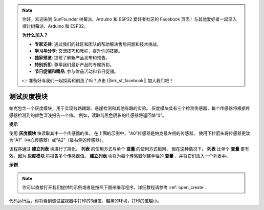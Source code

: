 .. note::

    你好，欢迎来到 SunFounder 树莓派、Arduino 和 ESP32 爱好者社区的 Facebook 页面！与其他爱好者一起深入探讨树莓派、Arduino 和 ESP32。

    **为什么加入？**

    - **专家支持**: 通过我们的社区和团队的帮助解决售后问题和技术挑战。
    - **学习与分享**: 交流技巧和教程，提升你的技能。
    - **独家预览**: 提前了解新产品发布和预告。
    - **特别折扣**: 尊享我们最新产品的专属折扣。
    - **节日促销和赠品**: 参与赠品活动和节日促销。

    👉 准备好与我们一起探索和创造了吗？点击 [|link_sf_facebook|] 加入我们吧！

测试灰度模块
==============================

帕克包含一个灰度模块，用于实现线路跟踪、悬崖检测和其他有趣的实验。 灰度模块具有三个检测传感器，每个传感器将根据传感器检测到的颜色深浅报告一个值。 例如，读取纯黑色阴影的传感器将返回值“0”。

**提示**

.. image:: img/sp210512_115406.png

使用 **灰度模块** 块读取其中一个传感器的值。 在上面的示例中，“A0”传感器是帕克最左侧的传感器。 使用下拉箭头将传感器更改为“A1”（中心传感器）或“A2”（最右侧的传感器）。

.. image:: img/sp210512_120023.png

该程序通过 **建立列表** 块进行了简化。
**列表** 的使用方式与单个 **变量** 的使用方式相同，
但在这种情况下， **列表** 比单个 **变量** 更有效，因为 **灰度模块** 将报告多个传感器值。
**建立列表** 块将为每个传感器创建单独的 **变量** ，并将它们放入一个列表中。

**示例**


.. note::

  你可以直接打开我们提供的示例或者是按照下图来编写程序，详细教程请参考 :ref:`open_create`.


.. image:: img/sp210512_120508.png

代码运行后，你将看到调试监视器中打印的3组值，越黑的环境，打印的值越小。